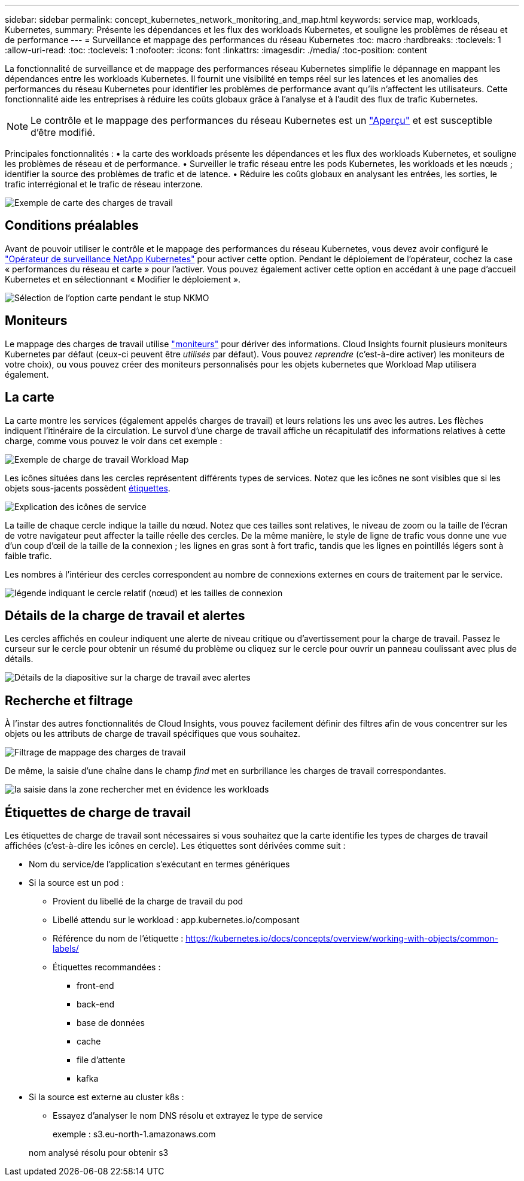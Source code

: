 ---
sidebar: sidebar 
permalink: concept_kubernetes_network_monitoring_and_map.html 
keywords: service map, workloads, Kubernetes, 
summary: Présente les dépendances et les flux des workloads Kubernetes, et souligne les problèmes de réseau et de performance 
---
= Surveillance et mappage des performances du réseau Kubernetes
:toc: macro
:hardbreaks:
:toclevels: 1
:allow-uri-read: 
:toc: 
:toclevels: 1
:nofooter: 
:icons: font
:linkattrs: 
:imagesdir: ./media/
:toc-position: content


[role="lead"]
La fonctionnalité de surveillance et de mappage des performances réseau Kubernetes simplifie le dépannage en mappant les dépendances entre les workloads Kubernetes. Il fournit une visibilité en temps réel sur les latences et les anomalies des performances du réseau Kubernetes pour identifier les problèmes de performance avant qu'ils n'affectent les utilisateurs. Cette fonctionnalité aide les entreprises à réduire les coûts globaux grâce à l'analyse et à l'audit des flux de trafic Kubernetes.


NOTE: Le contrôle et le mappage des performances du réseau Kubernetes est un link:concept_preview_features.html["Aperçu"] et est susceptible d'être modifié.

Principales fonctionnalités : • la carte des workloads présente les dépendances et les flux des workloads Kubernetes, et souligne les problèmes de réseau et de performance. • Surveiller le trafic réseau entre les pods Kubernetes, les workloads et les nœuds ; identifier la source des problèmes de trafic et de latence. • Réduire les coûts globaux en analysant les entrées, les sorties, le trafic interrégional et le trafic de réseau interzone.

image:workload-map-animated.gif["Exemple de carte des charges de travail"]



== Conditions préalables

Avant de pouvoir utiliser le contrôle et le mappage des performances du réseau Kubernetes, vous devez avoir configuré le link:task_config_telegraf_agent_k8s.html["Opérateur de surveillance NetApp Kubernetes"] pour activer cette option. Pendant le déploiement de l'opérateur, cochez la case « performances du réseau et carte » pour l'activer. Vous pouvez également activer cette option en accédant à une page d'accueil Kubernetes et en sélectionnant « Modifier le déploiement ».

image:ServiceMap_NKMO_Deployment_Options.png["Sélection de l'option carte pendant le stup NKMO"]



== Moniteurs

Le mappage des charges de travail utilise link:task_create_monitor.html["moniteurs"] pour dériver des informations. Cloud Insights fournit plusieurs moniteurs Kubernetes par défaut (ceux-ci peuvent être _utilisés_ par défaut). Vous pouvez _reprendre_ (c'est-à-dire activer) les moniteurs de votre choix), ou vous pouvez créer des moniteurs personnalisés pour les objets kubernetes que Workload Map utilisera également.



== La carte

La carte montre les services (également appelés charges de travail) et leurs relations les uns avec les autres. Les flèches indiquent l'itinéraire de la circulation. Le survol d'une charge de travail affiche un récapitulatif des informations relatives à cette charge, comme vous pouvez le voir dans cet exemple :

image:ServiceMap_Simple_Example.png["Exemple de charge de travail Workload Map"]

Les icônes situées dans les cercles représentent différents types de services. Notez que les icônes ne sont visibles que si les objets sous-jacents possèdent <<workload-labels,étiquettes>>.

image:ServiceMap_Icons.png["Explication des icônes de service"]

La taille de chaque cercle indique la taille du nœud. Notez que ces tailles sont relatives, le niveau de zoom ou la taille de l'écran de votre navigateur peut affecter la taille réelle des cercles. De la même manière, le style de ligne de trafic vous donne une vue d'un coup d'œil de la taille de la connexion ; les lignes en gras sont à fort trafic, tandis que les lignes en pointillés légers sont à faible trafic.

Les nombres à l'intérieur des cercles correspondent au nombre de connexions externes en cours de traitement par le service.

image:ServiceMap_Node_and_Connection_Legend.png["légende indiquant le cercle relatif (nœud) et les tailles de connexion"]



== Détails de la charge de travail et alertes

Les cercles affichés en couleur indiquent une alerte de niveau critique ou d'avertissement pour la charge de travail. Passez le curseur sur le cercle pour obtenir un résumé du problème ou cliquez sur le cercle pour ouvrir un panneau coulissant avec plus de détails.

image:Workload_Map_Slideout_with_Alert.png["Détails de la diapositive sur la charge de travail avec alertes"]



== Recherche et filtrage

À l'instar des autres fonctionnalités de Cloud Insights, vous pouvez facilement définir des filtres afin de vous concentrer sur les objets ou les attributs de charge de travail spécifiques que vous souhaitez.

image:Workload_Map_Filtering.png["Filtrage de mappage des charges de travail"]

De même, la saisie d'une chaîne dans le champ _find_ met en surbrillance les charges de travail correspondantes.

image:Workload_Map_Find_Highlighting.png["la saisie dans la zone rechercher met en évidence les workloads"]



== Étiquettes de charge de travail

Les étiquettes de charge de travail sont nécessaires si vous souhaitez que la carte identifie les types de charges de travail affichées (c'est-à-dire les icônes en cercle). Les étiquettes sont dérivées comme suit :

* Nom du service/de l'application s'exécutant en termes génériques
* Si la source est un pod :
+
** Provient du libellé de la charge de travail du pod
** Libellé attendu sur le workload : app.kubernetes.io/composant
** Référence du nom de l'étiquette : https://kubernetes.io/docs/concepts/overview/working-with-objects/common-labels/[]
** Étiquettes recommandées :
+
*** front-end
*** back-end
*** base de données
*** cache
*** file d'attente
*** kafka




* Si la source est externe au cluster k8s :
+
** Essayez d'analyser le nom DNS résolu et extrayez le type de service
+
exemple : s3.eu-north-1.amazonaws.com

+
nom analysé résolu pour obtenir s3




